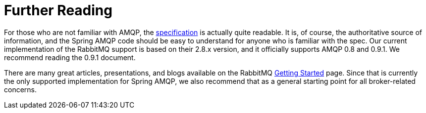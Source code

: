 [[further-reading]]
= Further Reading
:page-section-summary-toc: 1

For those who are not familiar with AMQP, the https://www.amqp.org/resources/download[specification] is actually quite readable.
It is, of course, the authoritative source of information, and the Spring AMQP code should be easy to understand for anyone who is familiar with the spec.
Our current implementation of the RabbitMQ support is based on their 2.8.x version, and it officially supports AMQP 0.8 and 0.9.1.
We recommend reading the 0.9.1 document.

There are many great articles, presentations, and blogs available on the RabbitMQ https://www.rabbitmq.com/how.html[Getting Started] page.
Since that is currently the only supported implementation for Spring AMQP, we also recommend that as a general starting point for all broker-related concerns.
